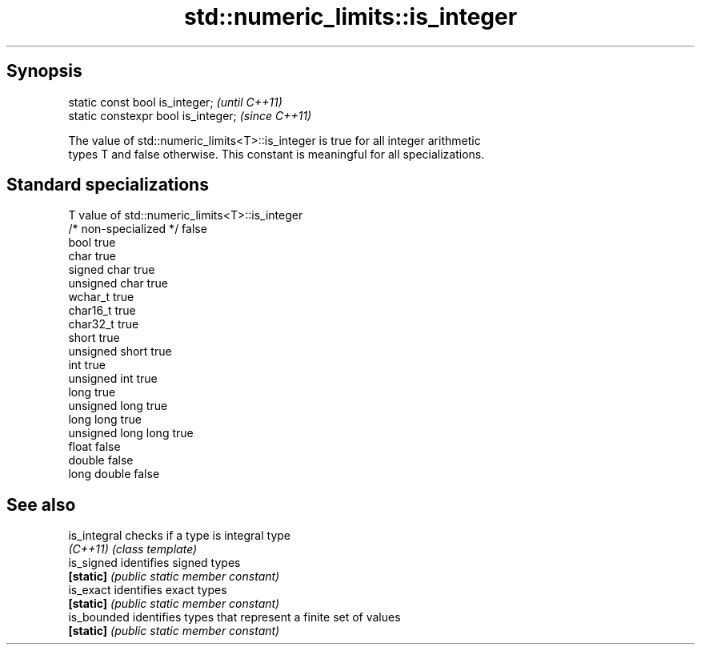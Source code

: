 .TH std::numeric_limits::is_integer 3 "Sep  4 2015" "2.0 | http://cppreference.com" "C++ Standard Libary"
.SH Synopsis
   static const bool is_integer;      \fI(until C++11)\fP
   static constexpr bool is_integer;  \fI(since C++11)\fP

   The value of std::numeric_limits<T>::is_integer is true for all integer arithmetic
   types T and false otherwise. This constant is meaningful for all specializations.

.SH Standard specializations

   T                     value of std::numeric_limits<T>::is_integer
   /* non-specialized */ false
   bool                  true
   char                  true
   signed char           true
   unsigned char         true
   wchar_t               true
   char16_t              true
   char32_t              true
   short                 true
   unsigned short        true
   int                   true
   unsigned int          true
   long                  true
   unsigned long         true
   long long             true
   unsigned long long    true
   float                 false
   double                false
   long double           false

.SH See also

   is_integral checks if a type is integral type
   \fI(C++11)\fP     \fI(class template)\fP
   is_signed   identifies signed types
   \fB[static]\fP    \fI(public static member constant)\fP
   is_exact    identifies exact types
   \fB[static]\fP    \fI(public static member constant)\fP
   is_bounded  identifies types that represent a finite set of values
   \fB[static]\fP    \fI(public static member constant)\fP
